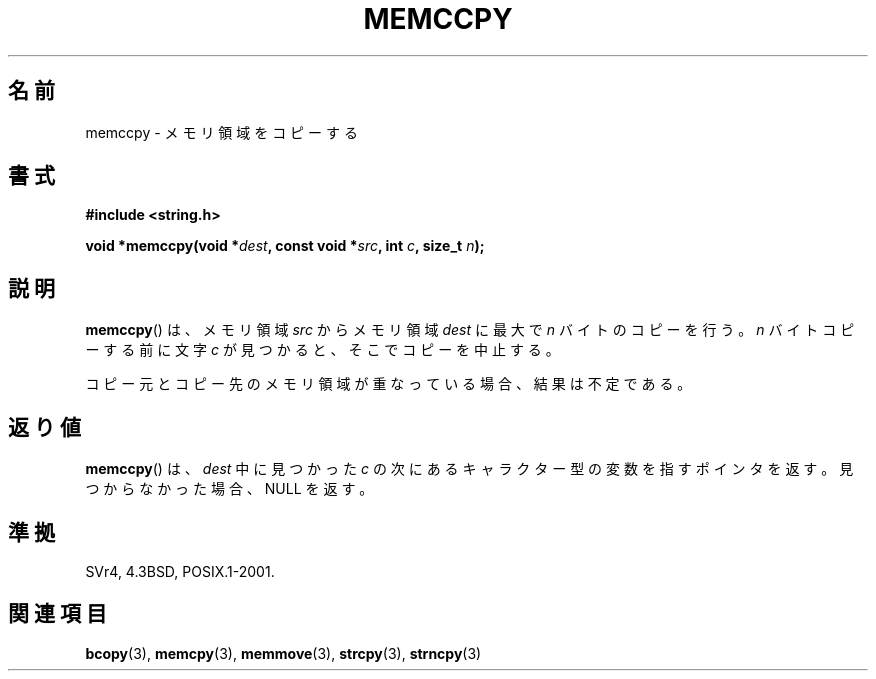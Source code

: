 .\" Copyright 1993 David Metcalfe (david@prism.demon.co.uk)
.\"
.\" Permission is granted to make and distribute verbatim copies of this
.\" manual provided the copyright notice and this permission notice are
.\" preserved on all copies.
.\"
.\" Permission is granted to copy and distribute modified versions of this
.\" manual under the conditions for verbatim copying, provided that the
.\" entire resulting derived work is distributed under the terms of a
.\" permission notice identical to this one.
.\"
.\" Since the Linux kernel and libraries are constantly changing, this
.\" manual page may be incorrect or out-of-date.  The author(s) assume no
.\" responsibility for errors or omissions, or for damages resulting from
.\" the use of the information contained herein.  The author(s) may not
.\" have taken the same level of care in the production of this manual,
.\" which is licensed free of charge, as they might when working
.\" professionally.
.\"
.\" Formatted or processed versions of this manual, if unaccompanied by
.\" the source, must acknowledge the copyright and authors of this work.
.\"
.\" References consulted:
.\"     Linux libc source code
.\"     Lewine's _POSIX Programmer's Guide_ (O'Reilly & Associates, 1991)
.\"     386BSD man pages
.\" Modified Sat Jul 24 18:57:24 1993 by Rik Faith (faith@cs.unc.edu)
.\"
.\" Japanese Version Copyright (c) 1997 Ueyama Rui
.\"         all rights reserved.
.\" Translated Tue Feb 21 0:48:30 JST 1997
.\"         by Ueyama Rui <ueyama@campusnet.or.jp>
.TH MEMCCPY 3  1993-04-10 "GNU" "Linux Programmer's Manual"
.SH 名前
memccpy \- メモリ領域をコピーする
.SH 書式
.nf
.B #include <string.h>
.sp
.BI "void *memccpy(void *" dest ", const void *" src ", int " c ", size_t " n );
.fi
.SH 説明
.BR memccpy ()
は、メモリ領域 \fIsrc\fP からメモリ領域 \fIdest\fP に
最大で \fIn\fP バイトのコピーを行う。
\fIn\fP バイトコピーする前に文字 \fIc\fP が見つかると、
そこでコピーを中止する。

コピー元とコピー先のメモリ領域が重なっている場合、
結果は不定である。
.SH 返り値
.BR memccpy ()
は、\fIdest\fP 中に見つかった \fIc\fP の
次にあるキャラクター型の変数を指すポインタを返す。
見つからなかった場合、NULL を返す。
.SH 準拠
SVr4, 4.3BSD, POSIX.1-2001.
.SH 関連項目
.BR bcopy (3),
.BR memcpy (3),
.BR memmove (3),
.BR strcpy (3),
.BR strncpy (3)
